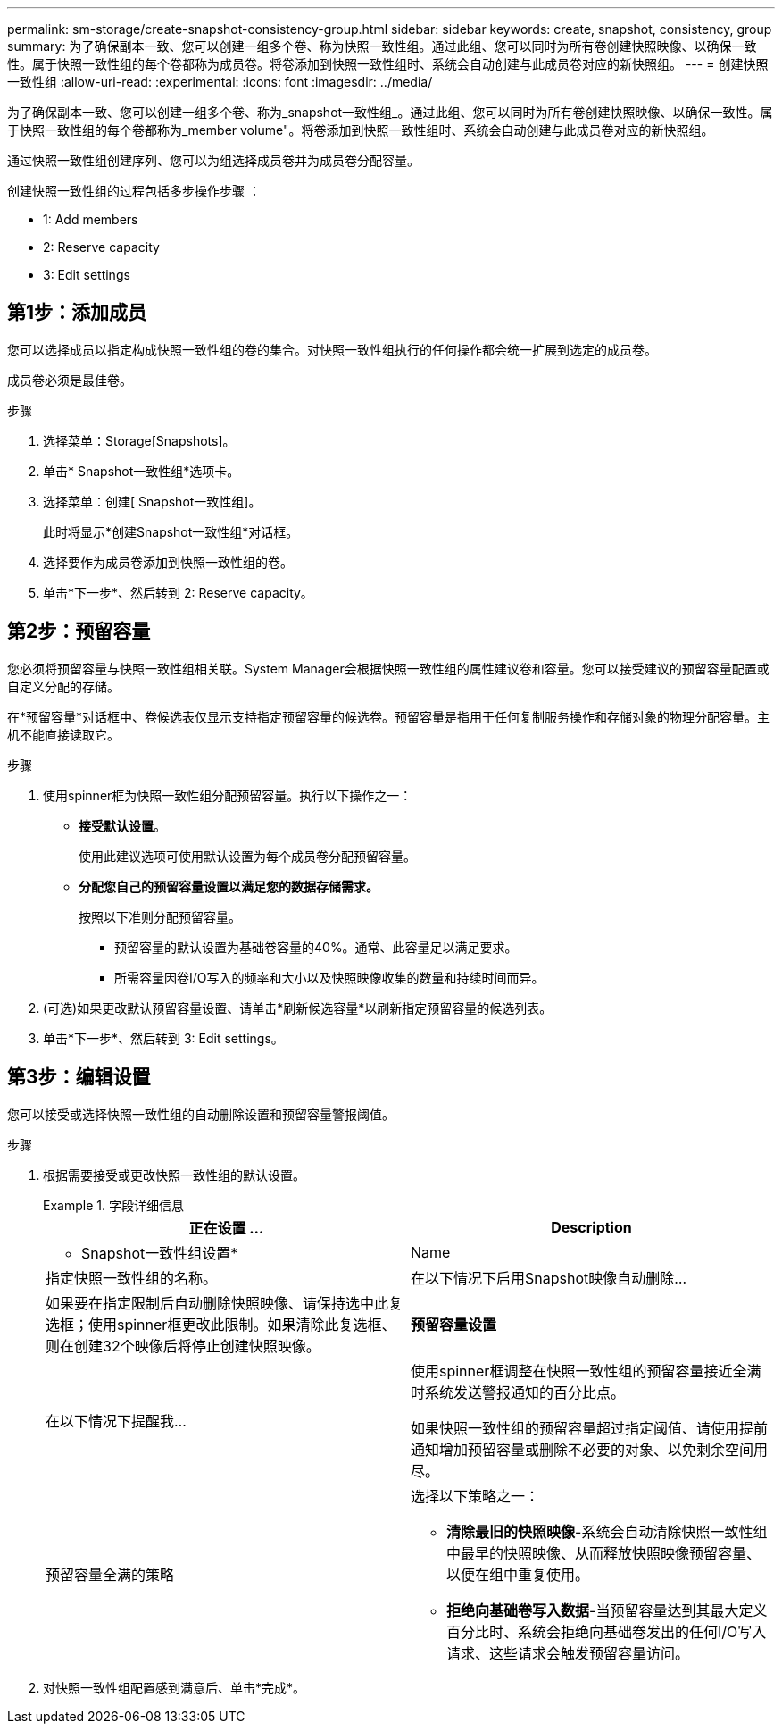 ---
permalink: sm-storage/create-snapshot-consistency-group.html 
sidebar: sidebar 
keywords: create, snapshot, consistency, group 
summary: 为了确保副本一致、您可以创建一组多个卷、称为快照一致性组。通过此组、您可以同时为所有卷创建快照映像、以确保一致性。属于快照一致性组的每个卷都称为成员卷。将卷添加到快照一致性组时、系统会自动创建与此成员卷对应的新快照组。 
---
= 创建快照一致性组
:allow-uri-read: 
:experimental: 
:icons: font
:imagesdir: ../media/


[role="lead"]
为了确保副本一致、您可以创建一组多个卷、称为_snapshot一致性组_。通过此组、您可以同时为所有卷创建快照映像、以确保一致性。属于快照一致性组的每个卷都称为_member volume"。将卷添加到快照一致性组时、系统会自动创建与此成员卷对应的新快照组。

通过快照一致性组创建序列、您可以为组选择成员卷并为成员卷分配容量。

创建快照一致性组的过程包括多步操作步骤 ：

*  1: Add members
*  2: Reserve capacity
*  3: Edit settings




== 第1步：添加成员

[role="lead"]
您可以选择成员以指定构成快照一致性组的卷的集合。对快照一致性组执行的任何操作都会统一扩展到选定的成员卷。

成员卷必须是最佳卷。

.步骤
. 选择菜单：Storage[Snapshots]。
. 单击* Snapshot一致性组*选项卡。
. 选择菜单：创建[ Snapshot一致性组]。
+
此时将显示*创建Snapshot一致性组*对话框。

. 选择要作为成员卷添加到快照一致性组的卷。
. 单击*下一步*、然后转到  2: Reserve capacity。




== 第2步：预留容量

[role="lead"]
您必须将预留容量与快照一致性组相关联。System Manager会根据快照一致性组的属性建议卷和容量。您可以接受建议的预留容量配置或自定义分配的存储。

在*预留容量*对话框中、卷候选表仅显示支持指定预留容量的候选卷。预留容量是指用于任何复制服务操作和存储对象的物理分配容量。主机不能直接读取它。

.步骤
. 使用spinner框为快照一致性组分配预留容量。执行以下操作之一：
+
** *接受默认设置*。
+
使用此建议选项可使用默认设置为每个成员卷分配预留容量。

** *分配您自己的预留容量设置以满足您的数据存储需求。*
+
按照以下准则分配预留容量。

+
*** 预留容量的默认设置为基础卷容量的40%。通常、此容量足以满足要求。
*** 所需容量因卷I/O写入的频率和大小以及快照映像收集的数量和持续时间而异。




. (可选)如果更改默认预留容量设置、请单击*刷新候选容量*以刷新指定预留容量的候选列表。
. 单击*下一步*、然后转到  3: Edit settings。




== 第3步：编辑设置

[role="lead"]
您可以接受或选择快照一致性组的自动删除设置和预留容量警报阈值。

.步骤
. 根据需要接受或更改快照一致性组的默认设置。
+
.字段详细信息
====
[cols="2*"]
|===
| 正在设置 ... | Description 


 a| 
* Snapshot一致性组设置*



 a| 
Name
 a| 
指定快照一致性组的名称。



 a| 
在以下情况下启用Snapshot映像自动删除...
 a| 
如果要在指定限制后自动删除快照映像、请保持选中此复选框；使用spinner框更改此限制。如果清除此复选框、则在创建32个映像后将停止创建快照映像。



 a| 
*预留容量设置*



 a| 
在以下情况下提醒我...
 a| 
使用spinner框调整在快照一致性组的预留容量接近全满时系统发送警报通知的百分比点。

如果快照一致性组的预留容量超过指定阈值、请使用提前通知增加预留容量或删除不必要的对象、以免剩余空间用尽。



 a| 
预留容量全满的策略
 a| 
选择以下策略之一：

** *清除最旧的快照映像*-系统会自动清除快照一致性组中最早的快照映像、从而释放快照映像预留容量、以便在组中重复使用。
** *拒绝向基础卷写入数据*-当预留容量达到其最大定义百分比时、系统会拒绝向基础卷发出的任何I/O写入请求、这些请求会触发预留容量访问。


|===
====
. 对快照一致性组配置感到满意后、单击*完成*。

